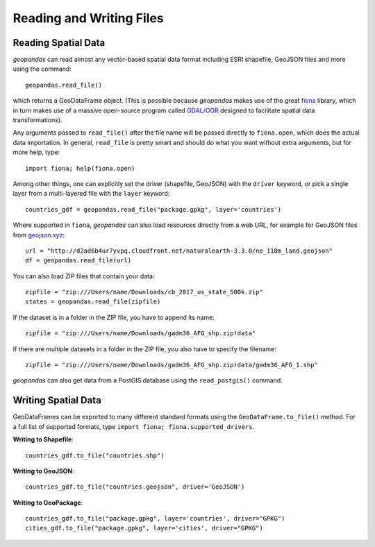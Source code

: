 .. _io:

Reading and Writing Files
=========================================



Reading Spatial Data
---------------------

*geopandas* can read almost any vector-based spatial data format including ESRI shapefile, GeoJSON files and more using the command::

    geopandas.read_file()

which returns a GeoDataFrame object. (This is possible because *geopandas* makes use of the great `fiona <http://fiona.readthedocs.io/en/latest/manual.html>`_ library, which in turn makes use of a massive open-source program called `GDAL/OGR <http://www.gdal.org/>`_ designed to facilitate spatial data transformations).

Any arguments passed to ``read_file()`` after the file name will be passed directly to ``fiona.open``, which does the actual data importation. In general, ``read_file`` is pretty smart and should do what you want without extra arguments, but for more help, type::

    import fiona; help(fiona.open)

Among other things, one can explicitly set the driver (shapefile, GeoJSON) with the ``driver`` keyword, or pick a single layer from a multi-layered file with the ``layer`` keyword::

    countries_gdf = geopandas.read_file("package.gpkg", layer='countries')

Where supported in ``fiona``, *geopandas* can also load resources directly from
a web URL, for example for GeoJSON files from `geojson.xyz <http://geojson.xyz/>`_::

    url = "http://d2ad6b4ur7yvpq.cloudfront.net/naturalearth-3.3.0/ne_110m_land.geojson"
    df = geopandas.read_file(url)

You can also load ZIP files that contain your data::

    zipfile = "zip:///Users/name/Downloads/cb_2017_us_state_500k.zip"
    states = geopandas.read_file(zipfile)

If the dataset is in a folder in the ZIP file, you have to append its name::

    zipfile = "zip:///Users/name/Downloads/gadm36_AFG_shp.zip!data"

If there are multiple datasets in a folder in the ZIP file, you also have to specify the filename::

    zipfile = "zip:///Users/name/Downloads/gadm36_AFG_shp.zip!data/gadm36_AFG_1.shp"


*geopandas* can also get data from a PostGIS database using the ``read_postgis()`` command.


Writing Spatial Data
---------------------

GeoDataFrames can be exported to many different standard formats using the ``GeoDataFrame.to_file()`` method. For a full list of supported formats, type ``import fiona; fiona.supported_drivers``.

**Writing to Shapefile**::

    countries_gdf.to_file("countries.shp")

**Writing to GeoJSON**::

    countries_gdf.to_file("countries.geojson", driver='GeoJSON')

**Writing to GeoPackage**::

    countries_gdf.to_file("package.gpkg", layer='countries', driver="GPKG")
    cities_gdf.to_file("package.gpkg", layer='cities', driver="GPKG")
